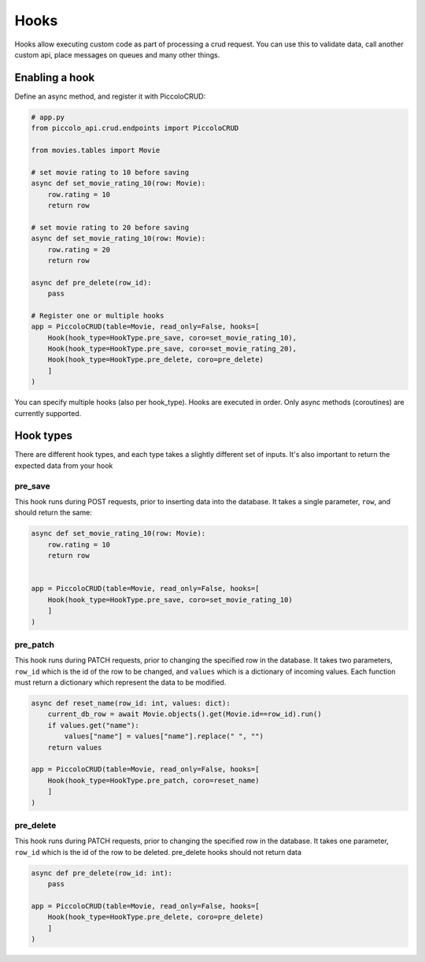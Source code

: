 Hooks
=====

Hooks allow executing custom code as part of processing a crud request. You can use this to validate data, call another custom api, place messages on queues and many other things.

Enabling a hook
---------------

Define an async method, and register it with PiccoloCRUD:

.. code-block:: python

    # app.py
    from piccolo_api.crud.endpoints import PiccoloCRUD

    from movies.tables import Movie

    # set movie rating to 10 before saving
    async def set_movie_rating_10(row: Movie):
        row.rating = 10
        return row

    # set movie rating to 20 before saving
    async def set_movie_rating_10(row: Movie):
        row.rating = 20
        return row

    async def pre_delete(row_id):
        pass

    # Register one or multiple hooks
    app = PiccoloCRUD(table=Movie, read_only=False, hooks=[
        Hook(hook_type=HookType.pre_save, coro=set_movie_rating_10),
        Hook(hook_type=HookType.pre_save, coro=set_movie_rating_20),
        Hook(hook_type=HookType.pre_delete, coro=pre_delete)
        ]
    )

You can specify multiple hooks (also per hook_type). Hooks are executed in order. Only async methods (coroutines) are currently supported.

Hook types
---------------

There are different hook types, and each type takes a slightly different set of inputs. It's also important to return the expected data from your hook

pre_save
~~~~~~~~

This hook runs during POST requests, prior to inserting data into the database.
It takes a single parameter, ``row``, and should return the same:

.. code-block:: python

    async def set_movie_rating_10(row: Movie):
        row.rating = 10
        return row


    app = PiccoloCRUD(table=Movie, read_only=False, hooks=[
        Hook(hook_type=HookType.pre_save, coro=set_movie_rating_10)
        ]
    )

pre_patch
~~~~~~~~~

This hook runs during PATCH requests, prior to changing the specified row in the database.
It takes two parameters, ``row_id`` which is the id of the row to be changed, and ``values`` which is a dictionary of incoming values.
Each function must return a dictionary which represent the data to be modified.

.. code-block:: python

    async def reset_name(row_id: int, values: dict):
        current_db_row = await Movie.objects().get(Movie.id==row_id).run()
        if values.get("name"):
            values["name"] = values["name"].replace(" ", "")
        return values

    app = PiccoloCRUD(table=Movie, read_only=False, hooks=[
        Hook(hook_type=HookType.pre_patch, coro=reset_name)
        ]
    )


pre_delete
~~~~~~~~~

This hook runs during PATCH requests, prior to changing the specified row in the database.
It takes one parameter, ``row_id`` which is the id of the row to be deleted.
pre_delete hooks should not return data

.. code-block:: python

    async def pre_delete(row_id: int):
        pass

    app = PiccoloCRUD(table=Movie, read_only=False, hooks=[
        Hook(hook_type=HookType.pre_delete, coro=pre_delete)
        ]
    )

